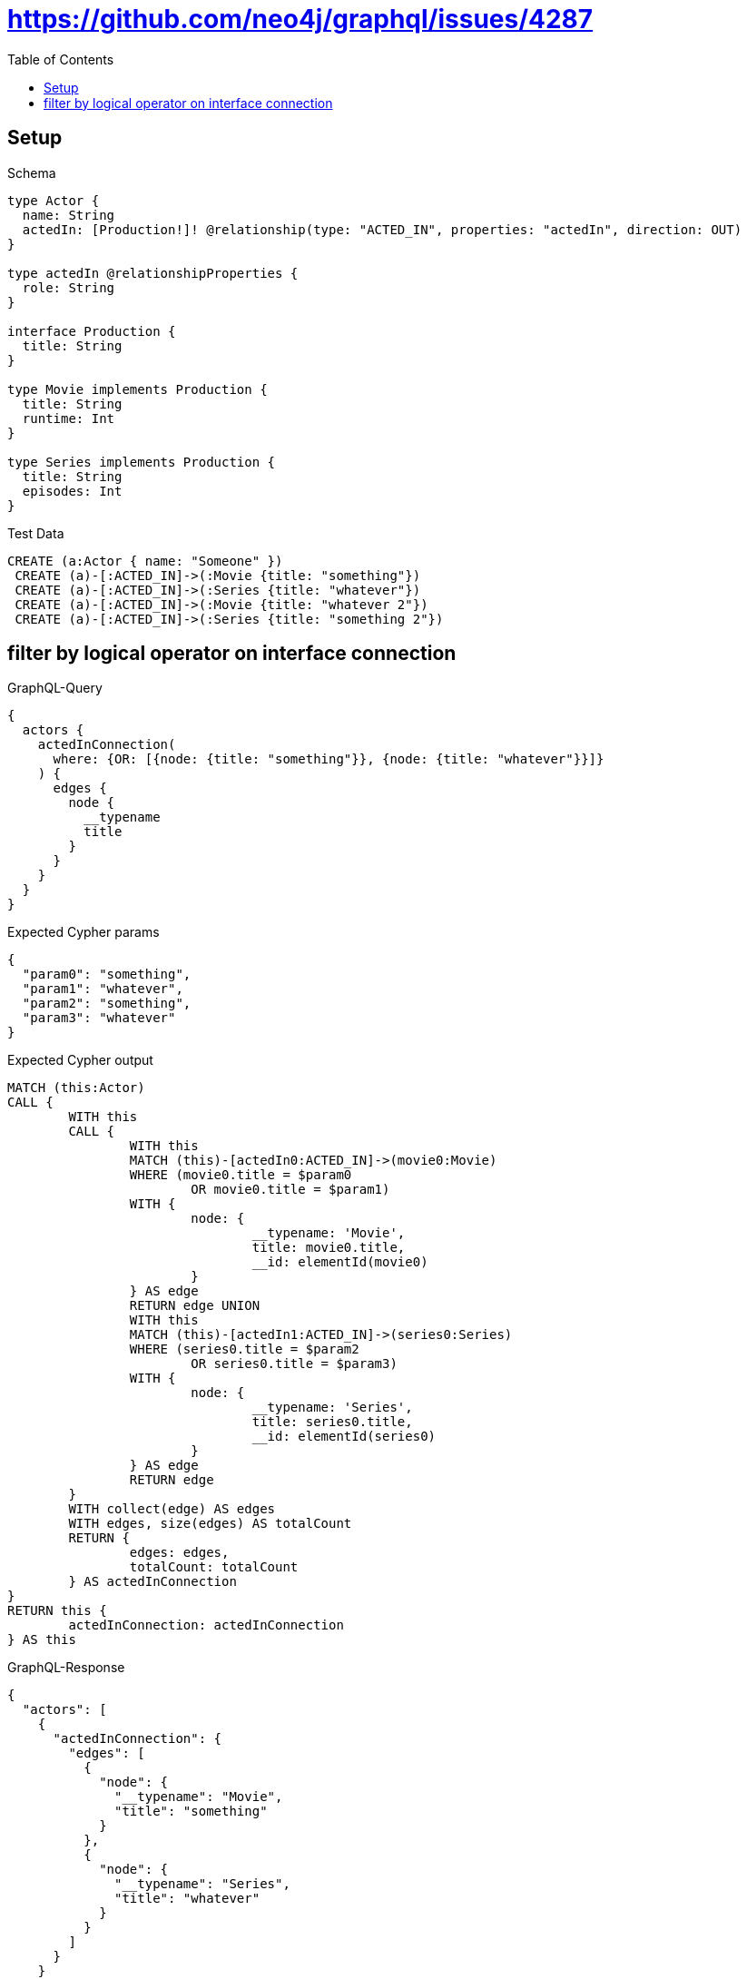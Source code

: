 :toc:
:toclevels: 42

= https://github.com/neo4j/graphql/issues/4287

== Setup

.Schema
[source,graphql,schema=true]
----
type Actor {
  name: String
  actedIn: [Production!]! @relationship(type: "ACTED_IN", properties: "actedIn", direction: OUT)
}

type actedIn @relationshipProperties {
  role: String
}

interface Production {
  title: String
}

type Movie implements Production {
  title: String
  runtime: Int
}

type Series implements Production {
  title: String
  episodes: Int
}
----

.Test Data
[source,cypher,test-data=true]
----
CREATE (a:Actor { name: "Someone" })
 CREATE (a)-[:ACTED_IN]->(:Movie {title: "something"})
 CREATE (a)-[:ACTED_IN]->(:Series {title: "whatever"})
 CREATE (a)-[:ACTED_IN]->(:Movie {title: "whatever 2"})
 CREATE (a)-[:ACTED_IN]->(:Series {title: "something 2"})
----

== filter by logical operator on interface connection

.GraphQL-Query
[source,graphql]
----
{
  actors {
    actedInConnection(
      where: {OR: [{node: {title: "something"}}, {node: {title: "whatever"}}]}
    ) {
      edges {
        node {
          __typename
          title
        }
      }
    }
  }
}
----

.Expected Cypher params
[source,json]
----
{
  "param0": "something",
  "param1": "whatever",
  "param2": "something",
  "param3": "whatever"
}
----

.Expected Cypher output
[source,cypher]
----
MATCH (this:Actor)
CALL {
	WITH this
	CALL {
		WITH this
		MATCH (this)-[actedIn0:ACTED_IN]->(movie0:Movie)
		WHERE (movie0.title = $param0
			OR movie0.title = $param1)
		WITH {
			node: {
				__typename: 'Movie',
				title: movie0.title,
				__id: elementId(movie0)
			}
		} AS edge
		RETURN edge UNION
		WITH this
		MATCH (this)-[actedIn1:ACTED_IN]->(series0:Series)
		WHERE (series0.title = $param2
			OR series0.title = $param3)
		WITH {
			node: {
				__typename: 'Series',
				title: series0.title,
				__id: elementId(series0)
			}
		} AS edge
		RETURN edge
	}
	WITH collect(edge) AS edges
	WITH edges, size(edges) AS totalCount
	RETURN {
		edges: edges,
		totalCount: totalCount
	} AS actedInConnection
}
RETURN this {
	actedInConnection: actedInConnection
} AS this
----

.GraphQL-Response
[source,json,response=true]
----
{
  "actors": [
    {
      "actedInConnection": {
        "edges": [
          {
            "node": {
              "__typename": "Movie",
              "title": "something"
            }
          },
          {
            "node": {
              "__typename": "Series",
              "title": "whatever"
            }
          }
        ]
      }
    }
  ]
}
----

'''

